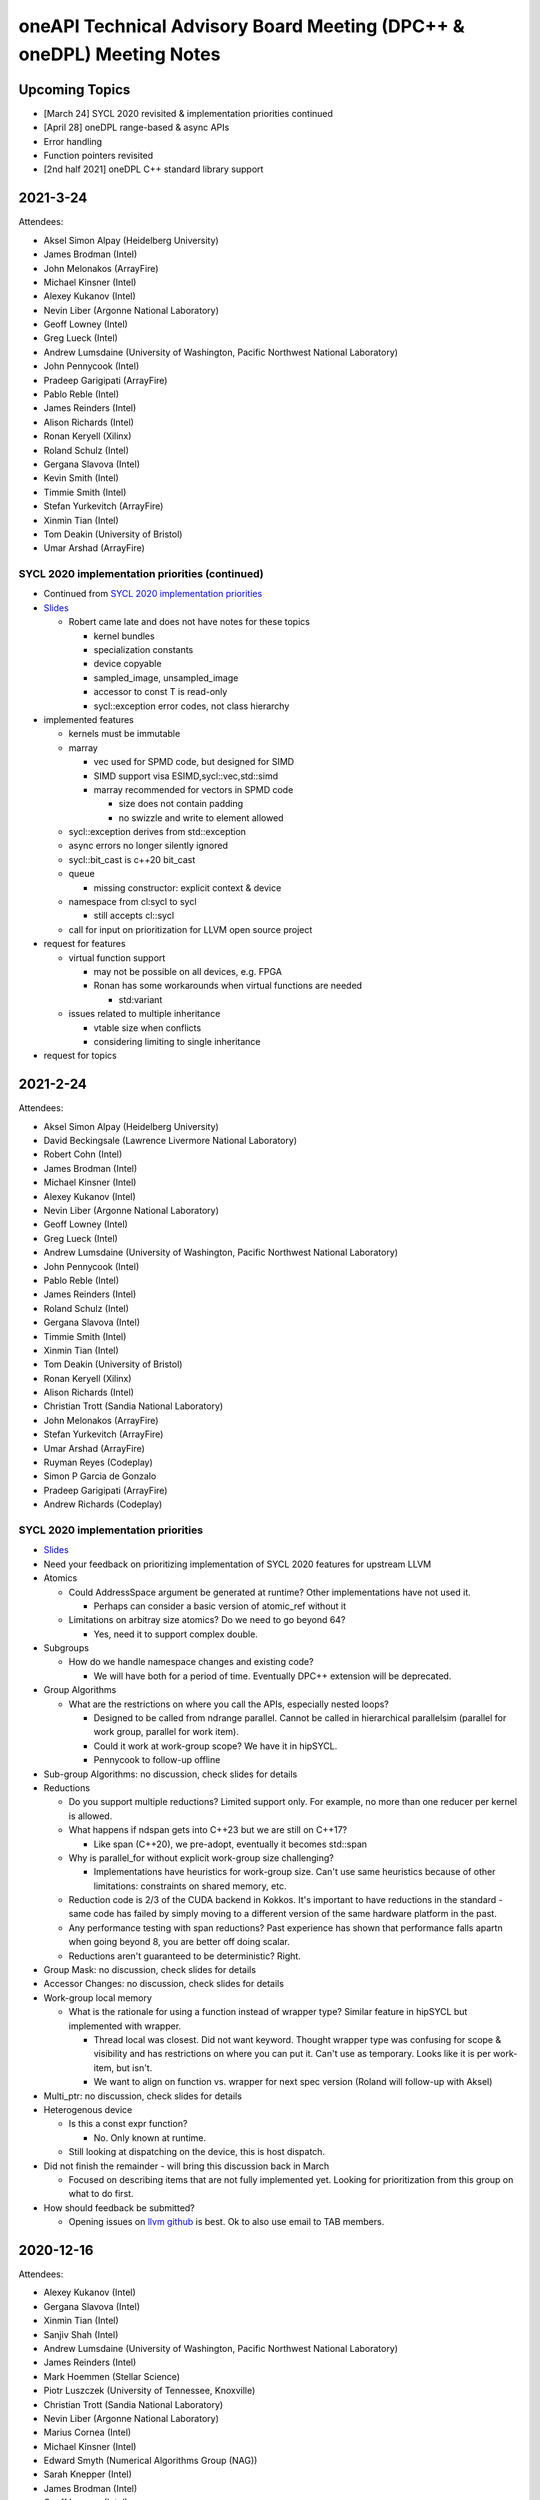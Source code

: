 ======================================================================
oneAPI Technical Advisory Board Meeting (DPC++ & oneDPL) Meeting Notes
======================================================================

Upcoming Topics
===============

* [March 24] SYCL 2020 revisited & implementation priorities continued
* [April 28] oneDPL range-based & async APIs
* Error handling
* Function pointers revisited
* [2nd half 2021] oneDPL C++ standard library support

2021-3-24
=========

Attendees:

* Aksel Simon Alpay (Heidelberg University)
* James Brodman (Intel)
* John Melonakos (ArrayFire)
* Michael Kinsner (Intel)
* Alexey Kukanov (Intel)
* Nevin Liber (Argonne National Laboratory)
* Geoff Lowney (Intel)
* Greg Lueck (Intel)
* Andrew Lumsdaine (University of Washington, Pacific Northwest National Laboratory)
* John Pennycook (Intel)
* Pradeep Garigipati (ArrayFire)
* Pablo Reble (Intel)
* James Reinders (Intel)
* Alison Richards (Intel)
* Ronan Keryell (Xilinx)
* Roland Schulz (Intel)
* Gergana Slavova (Intel)
* Kevin Smith (Intel)
* Timmie Smith (Intel)
* Stefan Yurkevitch (ArrayFire)
* Xinmin Tian (Intel)
* Tom Deakin (University of Bristol)
* Umar Arshad (ArrayFire)


SYCL 2020 implementation priorities (continued)
-----------------------------------------------

* Continued from `SYCL 2020 implementation priorities`_
* `Slides <presentations/2021-02-24-TAB-dpcpp-implementation-prioritization.pdf>`__

  * Robert came late and does not have notes for these topics

    * kernel bundles
    * specialization constants
    * device copyable
    * sampled_image, unsampled_image
    * accessor to const T is read-only
    * sycl::exception error codes, not class hierarchy

* implemented features

  * kernels must be immutable
    
  * marray

    * vec used for SPMD code, but designed for SIMD
    * SIMD support visa ESIMD,sycl::vec,std::simd
    * marray recommended for vectors in SPMD code

      * size does not contain padding
      * no swizzle and write to element allowed

  * sycl::exception derives from std::exception
  * async errors no longer silently ignored
  * sycl::bit_cast is c++20 bit_cast
  * queue

    * missing constructor: explicit context & device

  * namespace from cl:sycl to sycl

    * still accepts cl::sycl

  * call for input on prioritization for LLVM open source project

* request for features

  * virtual function support

    * may not be possible on all devices, e.g. FPGA
    * Ronan has some workarounds when virtual functions are needed

      * std:variant

  * issues related to multiple inheritance

    * vtable size when conflicts
    * considering limiting to single inheritance

* request for topics
    

2021-2-24
=========

Attendees:

* Aksel Simon Alpay (Heidelberg University)
* David Beckingsale (Lawrence Livermore National Laboratory)
* Robert Cohn (Intel)
* James Brodman (Intel)
* Michael Kinsner (Intel)
* Alexey Kukanov (Intel)
* Nevin Liber (Argonne National Laboratory)
* Geoff Lowney (Intel)
* Greg Lueck (Intel)
* Andrew Lumsdaine (University of Washington, Pacific Northwest National Laboratory)
* John Pennycook (Intel)
* Pablo Reble (Intel)
* James Reinders (Intel)
* Roland Schulz (Intel)
* Gergana Slavova (Intel)
* Timmie Smith (Intel)
* Xinmin Tian (Intel)
* Tom Deakin (University of Bristol)
* Ronan Keryell (Xilinx)
* Alison Richards (Intel)
* Christian Trott (Sandia National Laboratory)
* John Melonakos (ArrayFire)
* Stefan Yurkevitch (ArrayFire)
* Umar Arshad (ArrayFire)
* Ruyman Reyes (Codeplay)
* Simon P Garcia de Gonzalo
* Pradeep Garigipati (ArrayFire)
* Andrew Richards (Codeplay)
  
SYCL 2020 implementation priorities
-----------------------------------

* `Slides <presentations/2021-02-24-TAB-dpcpp-implementation-prioritization.pdf>`__
* Need your feedback on prioritizing implementation of SYCL 2020
  features for upstream LLVM
* Atomics

  * Could AddressSpace argument be generated at runtime? Other implementations
    have not used it.
    
    * Perhaps can consider a basic version of atomic_ref without it
    
  * Limitations on arbitray size atomics? Do we need to go beyond 64?

    * Yes, need it to support complex double.

* Subgroups

  * How do we handle namespace changes and existing code?

    * We will have both for a period of time. Eventually DPC++
      extension will be deprecated.

* Group Algorithms

  * What are the restrictions on where you call the APIs, especially
    nested loops?

    * Designed to be called from ndrange parallel. Cannot be called in
      hierarchical parallelsim (parallel for work group, parallel for
      work item).

    * Could it work at work-group scope? We have it in hipSYCL.

    * Pennycook to follow-up offline

* Sub-group Algorithms: no discussion, check slides for details
* Reductions

  * Do you support multiple reductions? Limited support only. For example,
    no more than one reducer per kernel is allowed.

  * What happens if ndspan gets into C++23 but we are still on C++17?

    * Like span (C++20), we pre-adopt, eventually it becomes std::span

  * Why is parallel_for without explicit work-group size challenging?

    * Implementations have heuristics for work-group size. Can't use
      same heuristics because of other limitations: constraints on
      shared memory, etc.

  * Reduction code is 2/3 of the CUDA backend in Kokkos. It's important
    to have reductions in the standard - same code has failed by simply
    moving to a different version of the same hardware platform in the past.

  * Any performance testing with span reductions? Past experience has shown
    that performance falls apartn when going beyond 8, you are better off
    doing scalar.

  * Reductions aren't guaranteed to be deterministic? Right.

* Group Mask: no discussion, check slides for details
* Accessor Changes: no discussion, check slides for details
* Work-group local memory

  * What is the rationale for using a function instead of wrapper
    type? Similar feature in hipSYCL but implemented with wrapper.

    * Thread local was closest. Did not want keyword. Thought wrapper type was
      confusing for scope & visibility and has restrictions on where you can
      put it. Can't use as temporary. Looks like it is per work-item,
      but isn't.
    * We want to align on function vs. wrapper for next spec version
      (Roland will follow-up with Aksel)

* Multi_ptr: no discussion, check slides for details
* Heterogenous device

  * Is this a const expr function?

    * No. Only known at runtime.

  * Still looking at dispatching on the device, this is host dispatch.
  
* Did not finish the remainder - will bring this discussion back in March

  * Focused on describing items that are not fully implemented yet.
    Looking for prioritization from this group on what to do first.
    
* How should feedback be submitted?

  * Opening issues on `llvm github`_ is best. Ok to also use email to TAB members.
    
.. _`llvm github`: https://github.com/intel/llvm

2020-12-16
==========
Attendees:

* Alexey Kukanov (Intel)
* Gergana Slavova (Intel)
* Xinmin Tian (Intel)
* Sanjiv Shah (Intel)
* Andrew Lumsdaine (University of Washington, Pacific Northwest National Laboratory)
* James Reinders (Intel)
* Mark Hoemmen (Stellar Science)
* Piotr Luszczek (University of Tennessee, Knoxville)
* Christian Trott (Sandia National Laboratory)
* Nevin Liber (Argonne National Laboratory)
* Marius Cornea (Intel)
* Michael Kinsner (Intel)
* Edward Smyth (Numerical Algorithms Group (NAG))
* Sarah Knepper (Intel)
* James Brodman (Intel)
* Geoff Lowney (Intel)
* Pablo Reble (Intel)
* Mehdi Goli (Codeplay)
* John Pennycook (Intel)
* Roland Schulz (Intel)
* Timmie Smith (Intel)
* Shane Story (Intel)
* Maria Kraynyuk (Intel)
* Jeff Hammond (Intel)
* Nichols Romero (Argonne National Laboratory)
* Penporn Koanantakool (Google)
* Alison Richards (Intel)
* Robert Cohn (Intel)

oneAPI - how we got here, where are we going: Geoff Lowney

* `Slides <presentations/2020-12-16-TAB-oneAPI-year-one.pdf>`__

Small group discussions on 3 major themes identified in Geoff's presentation

* Irregular Parallelism: led by Mike Kinsner & James Brodman

  * Can we look to OpenMP? Mark up the work and later decide who does it.
  * Dynamic dispatch but need to consider:
  
    * Chicken and egg
    * Is this the right abstraction or is there a better option?
    * Is a kernel too much?
    * Do we need a smaller "task"?

  * Consider cross lane operations to help dynamically remap/move work. Do we need better
    ways to detect this?
  * Can cooperative groups help here? Is converged control flow restriction too limiting?
  * Tasking has been one approach
  
    * Granularity/complexity important - if it's too hard, an application might not use it


* NUMA: led by Xinmin Tian

  * `Slides <presentations/2020-12-16-TAB-DPCPP-NUMA-Discussion.pdf>`__
  * Places (an abstraction) is a reasonable abstraction for NUMA affinity control
  * The C++ standard committee executor WG is investigating NUMA support as well 
  * Ease-of-use considerations:
  
    * How to present NUMA control / usage model to users is very important for ease of use
    * A big customer prefers a simpler method for applications w.r.t NUMA domains usage.
      User expects implicit NUMA-aware support for applications cross-tile.
    * We may need high abstractions such as “spread” and “close” for programmers
    * Also need to support fine-level control for ninja programmers with a good mirror to architectural hierarchy
    * GPU (HW and driver) may support a “fixed mode” for programmers on NUMA thread-affinity control

  * Performance:
  
    * TensorFlow uses and supports a high-level control of NUMA domains for TF performance
    * Kokkos primarily uses OpenMP environment variables to get ~10x performance for some Kokkos users
    * Good thread-affinity control is tied to implementation specifics

  * Scheduling:
  
    * How to support NUMA control has impact on portability and scheduling. Explicit NUMA control is served better in applications.
      Use the subdevice (tile) as a GPU (a NUMA domain), then, the scheduling happens in the tile, which minimizes NUMA impact
      but is a bit more work for users.   
    * DPC++ (Gold) started with a high level control DPCPP_CPU_CU_AFFINITY={master | close | spread} for CPU.
      There are scheduling implications as well for thread-data affinity.
    * Need to give people an easy mode that works. Tying data to tasks is key: if we can design something where
      programmers say "Here are my data dependencies, please schedule this in a way that gets good performance"
      we'll have more luck than if we ask nonexperts to reason about things like whether pages should be interleaved
      and the granularity of thread scheduling.

* Distributed computing: led by Jeff Hammond

  * Preference for send-recv, particularly in stencil codes
  * TensorFlow doesn’t use MPI but we've reimplemented all of the MPI collective algorithms in MeshTensorFlow
  * What is the memory consistency model?  Assume memory consistency only at kernel boundaries.  We did
    distributed GPU in Kokkos already and it works great on DGX but may not apply in other cases.
  * Higher level abstractions are important but hard.  It’s nice to not have to implement the entire STL and start small.
  * Still upset at MPI standard dropping C++ bindings.
  * Getting things into ISO C++ is a huge pain.
  * MPI-3 RMA is amazing. Should we consider as similar model in DPC++?

2020-10-28
==========

Attendees:

* James Brodman (Intel)
* Robert Cohn (Intel)
* Tom Deakin (University of Bristol)
* Jeff Hammond (Intel)
* Ronan Keryell (Xilinx)
* Alexey Kukanov (Intel)
* Mike Kinsner (Intel)
* Jinpil Lee (RIKEN)
* Nevin Liber (Argonne National Laboratory)
* Geoff Lowney (Intel)
* Greg Lueck (Intel)
* Andrew Lumsdaine (University of Washington, Pacific Northwest National Laboratory)
* Heidi Poxon (HPE)
* Pablo Reble (Intel)
* James Reinders (James Reinders Consulting LLC)
* Alison Richards (Intel)
* Andrew Richards (Codeplay)
* Ruyman Reyes (Codeplay)
* Roland Schulz (Intel)
* Gergana Slavova (Intel)
* Timmie Smith (Intel)
* Christian Trott (Sandia National Laboratory)

SYCL/oneAPI 1.0 Spec Feedback: Roland Schulz, Michael Kinsner

* `Slides <presentations/2020-10-28-TAB-specFeedback.pdf>`__
* oneAPI spec 1.0 released on 2020-09-28; SYCL 2020 provisional released

  * Thanks to TAB for their ongoing engagement
  * Feedback provided has influenced both the DPC++ spec as well being fed into SYCL
  
* Specifically looking for directional feedback: items that are missing, that need more focus, or 
  are going in the wrong direction
* Extensions table in DPC++ spec section does not look up to date
    
  * oneAPI team to follow-up: e.g. SYCL provisional has parallel reduce but missing here
  * The more we can say: "this is just SYCL", the better

* Want to know occupancy of kernels

  * Need to add the ability to set the global and local range in parallel_for range
    not nd_range, and perhaps also to assert no barriers in nd_range parallel_for. 
    Would this be harder for CPU?
  * SYCL has mechanism for query, but what it queries is back-end
    specific - need to add something at the user level

* Better solution for trivially copyable issues

  * Everything you capture needs to be trivially copyable but implies
    destructor does not do anything specific
  * Unified shared memory (USM) is one way to deal with it but 
    it comes with penalties - need memcopyable solution
  * Example: a tuple is unlikely to be trivially copyable
  * Want the ability to have non-trivial destructors with byte-copyable objects
  * Need follow-up meeting: this time next week

* Static way to specify graphs of computations

  * After data movement is optimized, only thing left is latencies
  
    * Up to 40% latencies, in some cases
    
  * What about streams/events? They're not as effective as CUDA graphs.
  * Construct up front vs record/replay?

    * In Kokkos, it needs to be explicitly constructed
    * Having an explicit interface feels safer
    * Vulkan/cl have been looking at command lists
    
      * Level 0 has support for command lists
      
    * Some benefit for paramertizability
    * Would like to have timing of previous executions guide allocation/placement

* Auto-tuning for tiling/nd-range/work group size

  * Do I have to write heuristics for every platform when using oneAPI across GPU's/CPU's?
  * Kokkos has moved from heuristics to auto-tuning, including an auto feature where users let
    Kokkos choose parameters
  * Kernels can be called millions of time, auto-tuning in same run is
    not a big deal
  * Not just work group, also want to control occupancy: run at lower occupancy
    to use less cache. Could achieve 2.5x speedup by reducing occupancy.
  * Need a hint for parallel_for and query to know what happened
  * Want hints from the user about whether auto-tuning might be worthwhile

    * Building a graph is one hint
    * Hint about tuning parameter, does not change semantics, versus
      statements about barrier
    * Using property list
    * Lots of places where you hint

* Cooperative groups/barriers

  * Considering device barriers vs mpi-style
  * Kokkos is not using this because can't be sure it can be supported everywhere,
    and might not be faster than forcing a kernel stop/start. Latencies
    are also a problem and the device runs at lower frequency.
  * Going back to host is very expensive. Could we use wavefront algorithm?
  * Tried it for solvers, did not work
  * Prefer coarse-grain barriers because it is easier to support and barriers are just one among many sources of overhead

* How can we get more feedback on oneDPL, oneTBB?

  * Should we continue to discuss in this meeting or a separate forum?
    

2020-09-23
==========

Attendees:

* Robert Cohn (Intel)
* Gergana Slavova (Intel)
* Christian Trott (Sandia National Laboratory)
* Ruyman Reyes (Codeplay)
* Geoff Lowney (Intel)
* Heidi Poxon (HPE)
* James Brodman (Intel)
* James Reinders (James Reinders Consulting LLC)
* Mike Kinsner (Intel)
* Pablo Reble (Intel)
* Sergey Kozhukhov (Intel)
* Jinpil Lee (RIKEN)
* Timmie Smith (Intel)
* Ted Barragy (NAG Lead Computational Scientist supporting BP)
* Ronan Keryell (Xilinx)
* Roland Schulz (Intel)
* John Pennycook (Intel)
* David Beckingsale (Lawrence Livermore National Laboratory)
* Andrew Richards (Codeplay)
* Greg Lueck (Intel)
* Tom Deakin (University of Bristol)
  
Opens

* Welcome to Jinpil Lee who joins us from RIKEN! Jinpil is participating
  on the recommendation of Mitsuhisa Sato, RIKEN's deputy director.
* oneAPI spec v1.0 will be live next week. Thank you all in helping us
  achieve this tremendous milestone!

Extension naming: Greg Lueck

* `Slides <presentations/2020-09-23-TAB-Function-pointers.pdf>`__
* Purpose of this proposal is to prevent name conflicts between vendors
  extending the SYCL spec, and make the extension apparent in user code

  * Expect that SYCL new features will initially appear as extensions

* 3 options presented

  * Covers methods for macros, free functions, and members
  * Options took into account:

    * Verbosity
    * Similarity with past practice
    * Similarity to macro name when all caps is used

* Option 1: All capitals
* Options 2: Initial capital
* Options 3: EXT prefix
* Discussion

  * Option 3 preferred by multiple people. Reasons why:

    * Most consistent
    * Makes is clear this is an extension even if it's not obvious 
      based on the extension string
    * Any worry about additional verbosity?
    
      * Only 4 additional characters. Generally developers should be ok
        exchanging the extra characters for clarity.
      * More verbosity might be good here as it forces people to be deliberate
        when using extensions
      * For the vast majority, expect vendor-specific extensions to be temporary
        as they will be rolled into the standard. It is understood some may remain
	extensions forever because they are not suitable for standardization
	but those will be mostly exceptions.

  * Would like offline feedback on bad experiences with any of
    the options.
      
Function pointers: Sergey Kozhukhov

* `Slides <presentations/2020-09-23-TAB-Extension-Naming.pdf>`__
* Function pointers are important, we want to enable them in Intel
  implementation and SYCL spec
* The options shown are high-level summary of many detailed discussions - 
  mostly looking for feedback on the overall direction
* Today, function pointers are not allowed in device code, want to relax this restriction
* How are function pointers represented in source code? 2 options:

  * (Option 1) Implicit: typical C/C++ function pointers
  * (Option 2) Explicit: wrapper around pointer

* Many options exist for language and implementation:

  * Attributes vs wrappers
  * Part of function type

* Based on past experience with Intel compiler implementation:

  * OpenMP: attributes were enabled but not part of type system
  * Encountered difficulties in passing function pointers with different vector
    variants

* Option 1: use C/C++ function pointers

  * Every pointer is created with default set of variants: e.g. linear,
    uniform

* Discussion

  * Concerned about generating multiple variants. A lot of code
    generation. Is this really necessary, safe, clear how to implement
    with compilers?

    * Need it for virtual functions. Might need multiple variants for
      device.
    * CUDA has bare-boned function pointer. Only usable in the context
      where it is created (device, host).

      * We would still need translation functions for passing function
        pointers between host and device

    * This is for SIMD. Need to know: vectorization factor (subgroup
      size), mask/unmask. Writing SPMD, and want to use SIMD, need
      called function to be in vector factor/mask.

  * Compiler must create these variants and make choices as it compiles/builds
    binary, how portable is this between different compilers, different hardware?

    * Not an easy answer, also need to take ease of debugging into account - does it
      crash when it fails?
    * Each use case should be considered, including trade-offs for performance

  * Are attributes part of overload resolution? No.
  * Option 2 is really for non-virtual functions but overall direction might be to
    do a hybrid approach
  * Need more discussion on this topic. Bring back to October meeting.
  
    * Include more examples, clearer use case descriptions
    

2020-08-26
==========

Attendees:

* Robert Cohn (Intel)
* Gergana Slavova (Intel)
* Alison Richards (Intel)
* Andrew Richards (Codeplay)
* Ruyman Reyes (Codeplay)
* David Beckingsale (Lawrence Livermore National Laboratory)
* Geoff Lowney (Intel)
* Hal Finkel (Argonne National Laboratory)
* James Brodman (Intel)
* John Pennycook (Intel)
* Jeff Hammond (Intel)
* Roland Schulz (Intel)
* Ronan Keryell (Xilinx)
* Ted Barragy (NAG Lead Computational Scientist supporting BP)
* Timmie Smith (Intel)
* Tom Deakin (University of Bristol)
* Xinmin Tian (Intel)
* Andrew Lumsdaine (University of Washington, Pacific Northwest National Laboratory)
* Christian Trott (Sandia National Laboratory)
* Greg Lueck (Intel)
  
Opens

Spec: Robert Cohn

* Looking for feedback on usefulness of the `PDF version
  <https://spec.oneapi.com/versions/0.9/oneAPI-spec.pdf>`__ of oneAPI
  spec

Extensions Mechanism: Greg Lueck

* `Slides <presentations/2020-08-26-TAB-Extension-Mechanism.pdf>`__
* Extension mechanism

  * Discussion

    * Extension of existing classes breaks binary compatibility?

      * When moving between vendors, you have to recompile, even
        without extensions
      * It's the job of the implementor to ensure vendor-specific code
      	runs on targeted hardware

    * Needs more verbose guidance on how to make changes that are
      source compatible: conversions, constructors, overload sets.
      Further discussion to happen offline.

    * Compile-time warnings would be useful
      
* Optional features of devices

  * Similar to extension, because it may not be there
    
  * has() is passed aspect enum. Use if/template to handle absence of
    feature

  * Error handling

    * Throw runtime exception when using a feature that is not supported
      by device

  * devconstexpr: constant when compiling for device

    * Discussion
      
      * If this uses a keyword, it's no longer C++

	* Could hide it in macro but that has other downsides

      * Issues about lambda capture, device compiler, types not being
        present when feature is not supported.


Local memory allocation: John Pennycook

* `Slides <2020-08-26-TAB-LocalMemory.pdf>`__

* Ability to declare local memory for static size, instead of just accessor
* group_local_memory allocates, returning multi_ptr
* Discussion

  * Dynamically sized arrays

    * Only static, use accessor for dynamic

  * Support for arrays (std::array) and type requirements
    (e.g. trivially destructible)

    * Arrays supported, only requirement is trivially destructible

* Not enough time for full discussion, looking forward to further feedback here


2020-07-22
==========

Attendees:

* Robert Cohn (Intel)
* Gergana Slavova (Intel)
* Ilya Burylov (Intel)
* Alison Richards (Intel)
* Andrew Richards (Codeplay)
* Christian Trott (Sandia National Laboratory)
* David Beckingsale (Lawrence Livermore National Laboratory)
* Geoff Lowney (Intel)
* Hal Finkel (Argonne National Laboratory)
* James Brodman (Intel)
* John Pennycook (Intel)
* Mike Kinsner (Intel)
* James Reinders (James Reinders Consulting LLC)
* Jeff Hammond (Intel)
* Andrew Lumsdaine (University of Washington, Pacific Northwest National Laboratory)
* Roland Schulz (Intel)
* Ronan Keryell (Xilinx)
* Ruyman Reyes (Codeplay)
* Timmie Smith (Intel)
* Xinmin Tian (Intel)

Opens

Accessors: Ilya Burylov

* `Slides <presentations/2020-07-22 accessor simplification.pdf>`__
* Changes in accessors for SYCL 2020 provisional
* Device and host accessors have different behavior, not obvious from the call name

  * Absence of handler is interpreted different for host (blocking) and non-host (non-blocking) accessor
  * Placeholder host accessor are not supported
  * Considering making 2 new types of host accessor, blocking and non-blocking

  * Discussion

    * Concerns about excessive overloading and implicit behavior
    * Just call it non-blocking vs calling it a task

      * Names-based on semantics vs use-case
      * Recommend to make the code be self-descriptive

* Creating more dedicated types/alias

  * Is this level of granularity enough?

* Removed operator[](size_t index)

  * Allowed passing item instead
  * Need implicit conversions from size_t and other types to id
  
    * Should check spec that it works that way

* Feedback from Argonne

  * Highly desirable to have uniform set of rules for naming things

    * Define a consistent prefix
    * E.g. image_accessor vs host_image_accessor, should "image" always be first?

  * Deduction guides are useful, but don't solve the problem of strict argument order

    * Default arguments must be in order. Might be better to have specialized/more general.
    * Kokkos experience: helper classes take variadic arguments to make typedef

      * Host accessor does not help, because it needs to be stored and must be generic
      * Christian can provide an example to share with the group

  * Confusion around how local memory, irregularity around usage

    * Local memory allocated by accessor, different from all other accessors. Normally allocated somewhere else.
    * Difference between view & allocation
    * Working on a proposal, expect to bring it to this body for review soon

* Are 0 dimensional data structures used?

  * Yes, common in Kokkos

    * Atomic counters, error flags, ..

  * Would also like to see 0 dimensional buffer (no range, 1 element)
  * Need subspan mechanism to get view vs 1-off solutions
  
    

2020-07-01
==========

Attendees:

* Robert Cohn (Intel)
* Gergana Slavova (Intel)
* Alexey Kukanov (Intel)
* Antonio J. Peña (Barcelona Supercomputing Center)
* David Beckingsale (Lawrence Livermore National Laboratory)
* Geoff Lowney (Intel)
* Hal Finkel (Argonne National Laboratory)
* Heidi Poxon (HPE)
* James Brodman (Intel)
* John Pennycook (Intel)
* Roland Schulz (Intel)
* Ronan Keryell (Xilinx)
* Ruyman Reyes (Codeplay)
* Sandip Mandera (Intel)
* Timmie Smith (Intel)
* Tom Deakin (University of Bristol)
* Xinmin Tian (Intel)
* Alison Richards (Intel)
* Andrew Lumsdaine (University of Washington, Pacific Northwest National Laboratory)
* Andrew Richards (Codeplay)
  
Opens

* SYCL 2020 provisional spec is now public: James Brodman

  * Fairly major change vs. SYCL 1.2.1 including USM, quality-of-life
    improvements, new way of doing images
  * A lot of the changes included were prototyped in DPC++ first
  * Call for action: provide input on the spec either via the SYCL
    github (to be available soon) or through this group

* DPC++ vs SYCL

  * With SYCL 2020, differences between DPC++ and SYCL are smaller,
    would be good to see a technical list of differences
  * Would like to see a closer connection being made between DPC++ & SYCL
  
    * DPC++ messaging has explicitly shifted to highlight the fact that
      DPC++ = ISO C++ + SYCL + extensions
   
  * What is the need for a separate name, why not call it SYCL + vendor 
    extensions, similar to OpenMP?
  
    * DPC++ is a short-hand way to refer to the collection of extensions.
      While the difference between DPC++ & SYCL 2020 is fairly small now due to
      the recent release, expectation is to continue to prototype new extensions
      through DPC++ before upstreaming to SYCL.
  
  * This feedback will be rolled up to ensure it reaches the right people

Atomics: John Pennycook

* `Slides <presentations/2020-07-01-TAB-Atomics.pdf>`__

* deprecate cl::sycl::atomic replace with intel::atomic_ref

  * mostly aligned with c++2- std::atomic_ref
  * Which address spaces?

    * local, global, or generic

  * What about constant?

    * Atomic does not seem relevant
    * Issue about LLVM optimization, synchronization edges, etc. For
      more information, see comment 6 in `LLVM PR37716
      <https://bugs.llvm.org/show_bug.cgi?id=37716>`__

* memory orderings and scopes

* single happens-before relation

  * questions about hardware implications, need for fences
  * By specifying memory order/scope, you can tune performance
  * Situations where fences are required dominates the
    performance. Need to do the exercise where fences are required for
    common patterns and look at other architectures, if it will be
    part of SYCL

* changes to fences and barriers

* changes memory consistency model

  * makes sycl default behavior close to C++
  * difference still exists because private memory

* Questions

  * should we support std::atomic_ref in device code?

    * Yes as a migration solution, with expectation that eventually
      code uses SYCL native
    * Do not want to support name, but give it different meaning
    * Interesting to see if this supports different-sized <T>s

  * Do we need std::atom-like interface as well as atomic_ref?

    * Is the issue performance?

      * What are the semantics of std::atomic on host being
        accessed on device
      * Argonne has code that uses std::atomic. Would it make sense to
        compile code that uses it in device code?
      * what is code usage of std::atomic?

	* arrays, data structures


2020-05-27
==========

Attendees:

* Ted Barragy (NAG Lead Computational Scientist supporting BP)
* David Beckingsale (Lawrence Livermore National Laboratory)
* James Brodman (Intel)
* Robert Cohn (Intel)
* Tom Deakin (University of Bristol)
* Hal Finkel (Argonne National Laboratory)
* Ronan Keryell (Xilinx)
* Mike Kinsner (Intel)
* Alexey Kukanov (Intel)
* Geoff Lowney (Intel)
* Andrew Lumsdaine (University of Washington, Pacific Northwest National Laboratory)
* Antonio J. Peña (Barcelona Supercomputing Center)
* John Pennycook (Intel)
* Heidi Poxon (HPE)
* Pablo Reble (Intel)
* James Reinders (James Reinders Consulting LLC)
* Alison Richards (Intel)
* Andrew Richards (Codeplay)
* Roland Schulz (Intel)
* Gergana Slavova (Intel)
* Timmie Smith (Intel)
* Christian Trott (Sandia National Laboratory)

Data Parallel C++ Library continued: Alexey Kukanov

* `Slides <presentations/2020-05-oneDPL-for-TAB.pdf>`__

* Namespaces

  * oneapi:: vs one:
  
    * Don't like 'one': too much chance for collision
    * People will make jokes about 'one'
    * 'one' has poor searchability
    * People can make alias if they want something shorter
    
  * Board recommends 'oneapi'
  
* Top level include directory

  * one/dpl/ vs oneapi/dpl vs onedpl vs dpl
  * Board recommends to follow the namespace structure: oneapi/dpl
  * Can use symlinks/header that includes header for support old code
  
* oneDPL execution policy
* predefined execution policy

  * Verbose: default_policy cpu_policy, ...
  * Concise: cpu, gpu, default. Namespace will make it unique.
  * Don't like pol, preferred spell it out, default preferred to deflt
  * Generally concise is not preferred.  Code is read more than written so it's better to be verbose.
  * Like to distinguish between type and variable. Using C++17 std way with _v will make the distinction clear.
  * What about policy_gpu?
  
    * Not a big difference
    
  * Short names are not that short because you would normally have namespace
  
* Sync vs Async

  * Currently some algorithms block, some do not block
  * Board would prefer option 'c'
  
    * Standard API should be blocking
    * Add an explicit async API for those implementations that need it
    
  * For current implementation, move into namespace?  
  * No code out there now. Making it synchronous is a performance but not correctness issue. Like async, but if goal is to follow C++, then require all blocking
  
* Range-based API for algorithms

  * Allows concise expression of pipelines
  * Did we miss algorithms?  Please review list and provide feedback.
  * Add ranges now, or as extension/experimental?
  * Would be useful for graph library
  * No disagreement about delaying making it part of spec
  
    * Ok to have it implemented even though it's not part of spec.  No experience in HPC community with using ranges so having it available would give people a chance to experiment.
  
* Extension APIs

  * No discussion, see details in slide 14
 

2020-04-22
==========

Attendees:

* Bharat Agrawal (Ansys)
* David Beckingsale (Lawrence Livermore National Laboratory)
* James Brodman (Intel)
* Robert Cohn (Intel)
* Tom Deakin (University of Bristol)
* Hal Finkel (Argonne National Laboratory)
* Jeff Hammond (Intel)
* Mike Kinsner (Intel)
* Alexey Kukanov (Intel)
* Geoff Lowney (Intel)
* Antonio J. Peña (Barcelona Supercomputing Center)
* John Pennycook (Intel)
* Pablo Reble (Intel)
* James Reinders (James Reinders Consulting LLC)
* Ruyman Reyes (Codeplay)
* Andrew Richards
* Alison Richards (Intel)
* Gergana Slavova (Intel)
* Timmie Smith (Intel)
* Xinmin Tian (Intel)
* Phuong Vu (BP)

Notes:

* Administrative

  * `Rules of the road <presentations/oneAPI-TAB-Rules-of-the-Road.pdf>`__
  * Notes published immediately after the meeting on `Github
    <https://github.com/oneapi-src/oneAPI-tab/tree/master/tab-dpcpp-onedpl>`__
  * Email Robert.S.Cohn@intel.com or submit a github PR to add/remove name, add
    affiliation to attendees list

* Data Parallel C++ Library: Alexey Kukanov

  * `Slides <presentations/2020-04-22-oneDPL-for-TAB.pdf>`__
  
  * Recap
  
    * STL API
    * Parallel STL
    * non-standard API extensions
    
  * Required C++ version
  
    * Minimum DPC++ version will be C++17
    * Is it ok for oneDPL?
    * Will limit host-side environment. Default is C++14 for latest
      host compilers
    * Discussion:
    
      * Where are livermore compilers?
      
        * C++11 is fine, RAJA is C++11-based, some customers not ready
	  for C++14
	* What is the issue?
	
	  * People running on systems where supported gcc version is
            old
	  * But not about the code
      * Why is host compiler different?
      
      * If we require only 14, can we still make deduction work
        smoothly?
	
        * Yes
      * At Argonne, there is a range of conservatism, we should not
        impose artificial barriers
	
        * Provide C++17 features and ease of use when available, but
          there is value in being more conservative
	* On the other hand, we don't want to create 2 dialects
  * Top-level namespace
  
    * DPC++ has multiple namespaces: sycl::, sycl::intel
    * oneDPL adds a namespace
    * Discussion
    
      * Strictly standard could be nested, new things own namespace
      
        * Requires change to sycl spec
	
      * Standard allows to use the sycl::intel extension
      * Recommend top-level oneapi namespace
      
        * Can use C++ using to bring it into sycl::intel if desired
        * Example: oneapi::mkl
	
  * Standard library classes
  
    * Issues
    
      * Some classes cannot be fully supported
      * 3 different implementations
      
    * Options
    
      * White-listed
      * Freestanding implementation
      * Duplicate, bring standard library into SYCL
      
        * Spec says whether require implementation or to host to host
	
    * Analysis of pro/cons, see slide
    * Propose to go the combined route:
    
      * Whitelist the things that 'just work'
      * API's that need substantial adjustments are defined in SYCL spec
      * Freestanding for the rest
      * Analysis, see slide
      
    * Discussion
    
      * Seems like a practical solution
      * For freestanding, would there be conversions for standard types?
      
        * Yes
    * Slide shows mapping, whitelisted, custom, SYCL
    
      * Discussion
      
        * Functional can't be whitelisted
	
  * Not enough time for remaining topics, moved to next meeting
	  
2020-03-25
==========

Attendees: David Beckingsale, James Brodman, Robert Cohn, Tom Deakin,
Hal Finkel, Mike Kinsner, Alexey Kukanov, Erik Lindahl, Geoff Lowney,
Antonio J. Peña, John Pennycook, Pablo Reble, James Reinders, Ruyman
Reyes, Alison Richards, Roland Schulz, Timmie Smith, Xinmin Tian

* Github: Robert Cohn

  * We will be publishing TAB presentations materials & notes with
    names on `github
    <https://github.com/oneapi-src/oneapi-tab>`__. Please contact
    `Robert.S.Cohn@intel <mailto:Robert.S.Cohn@intel.com>`__ if you
    have concerns. If you are a watcher on the repo, you will get
    email notification for meeting notes. Follow-up discussions can be
    in the form of github issues.
  * Specification is available on `oneapi.com
    <https://spec.oneapi.com/>`__. DPC++ spec contains the list of
    SYCL extensions with links to github docs describing them.
  * oneAPI open source projects are moving to `oneapi-src
    <https://github.com/oneapi-src/>`__ organization on github.
  * Repo for oneAPI Specification `sources
    <https://github.com/oneapi-src/oneapi-spec>`__ is in same
    org. File issues if you have detailed feedback about the
    specifications.
 
* Unified Shared Memory (USM): James Brodman

  `Slides <presentations/2020-03-25-USM-for-TAB.pdf>`__

  * Pointer-based memory management, complementary to SYCL buffers
  * What is the latency for pointer queries?

    * Have not measured, but it requires calls into driver and is not
      lightweight
    * Can it be accelerated with bit masks?
    * Could it be made fast enough so free() could check?

  * Are there any issues when using multiple GPUs?

    * All pointers must be in same context
    * Not likely to work if devices are not all from same vendor
    * Peer-to-peer, GPU's directly accessing each other's memory, is
      being considered for inclusion in Level Zero spec, and might be
      added to DPC++ spec
    * Non-restricted shared allocations should work fine

  * What about atomics?

    * We are trying to flesh out general details of atomics first, and
      will define USM characteristics after.

  * OMP also uses the name USM, we need a document that
    compares/contrasts the capability

  * Are operations that prefetch (ensure data is resident on a
    specific device) placed in queues? What does 'done' mean?

    * Investigating

  * Are hints suggestions or hard rules?

    * Device is free to define the behavior. Devices vary in their capability.

  * Can you change the flavor of allocation? (shared, device, ..)

    * No. What is the use case?
    * Example: When we are limited by memory capacity, a library may
      want to change the allocation.

2020-03-04
==========

* Follow-up from last meeting: John Pennycook

  * Prototype implementation published as `PR
    <https://github.com/intel/llvm/pull/1236>`__ on github
  * Addressed feedback on types for reductions: assertion checks if
    are accumulating in type different from initial type

* Minimum version of C++: James Brodman `Slides
  <presentations/2020-03-04-TAB-C++-Minimum-Version.pdf>`__

  * Currently C++11, want to move to C++17
  * Considered C++14 + key features
  * Clang default is 14

2020-01-28
==========

`Slides <presentations/2020-01-28-TAB-DPCPPMeeting2_v7.pdf>`__

* Follow-up from last meeting
* Review of group collectives
* Simplifying language for common patterns
  
2019-11-17
==========

Slides:

* `Overview <presentations/2019-11-17-oneAPI-vision-for-TAB.pdf>`__
* `DPC++ <presentations/2019-11-17-dpcpp-language-and-extensions.pdf>`__
* `oneDPL <presentations/2019-11-17-oneDPL.pdf>`__


* What is oneAPI? 

  * oneAPI is a programming model for accelerators. It contains nine
    elements, in four distinct groups:

    * Language & its library
      
      * oneAPI Data Parallel C++ (DPC++) 
      * oneAPI Data Parallel C++ Library (oneDPL)
	
    * Deep Learning Libraries 

      * oneAPI Deep Neural Network Library (oneDNN) 
      * oneAPI Collective Communications Library (oneCCL) 

    * Domain-focused Libraries 

      * oneAPI Math Kernel Library (oneMKL) 
      * oneAPI Data Analytics Library (oneDAL) 
      * oneAPI Threading Building Blocks (oneTBB) 
      * oneAPI Video Processing Library (oneVPL) 

    * Hardware Interface Layer 

      * oneAPI Level Zero (Level Zero) 

* What is the minimum base language for DPC++?  Are newer standards
  supported? Have you talked about changing the DPC++ baseline to C++
  14?

  * C++11 is the base language for DPC++; more modern versions of C++
    can be used.  Our goal is to carefully define interoperability
    with features from newer C++ standards so that implementations of
    DPC++ are consistent.  (The Intel open source toolchain is based
    on trunk clang, so it is very modern.)
  * For SYCL the minimum base language is ISO C++11 (in SYCL
    1.2.1). C++11 features are used in the definition of language
    features.  This allows tools to compile SYCL even if they only
    support C++11.  Tools supporting newer C++ will compile code using
    newer C++ features, without issue.
  * Changing the baseline to C++14 is something that will happen
    shortly as part of the SYCL specification.  We expect to see a
    formal process and timeline defined that allows developers and
    implementers to reason about what the minimum version will be in
    future SYCL specifications.  And again, be aware that this is the
    minimum version which a compiler must support because mandatory
    language features use aspects of that C++ version.  Newer C++ can
    always be used if a toolchain supports it all that you lose is
    guaranteed compatibility with other implementations that don’t
    support as modern a C++ version.

* Why is the base OpenCL version 1.2 instead of 2.0?

  * OpenCL doesn’t have significant adoption beyond 1.2. The Khronos
    OpenCL working group is moving to a more flexible model, where
    only desired features beyond 1.x must be supported.  We’re
    aligning with that direction and want DPC++ to be deployable on a
    wide base of OpenCL implementations (which is 1.2 today).  DPC++
    features such as USM have OpenCL extensions to enable key features
    from DPC++ to be available on top of all OpenCL versions, such as
    1.2.

* The 0.5 specification has a table specifying which language features
  are required on a device and which are optional, e.g.,
  pipes/channels are required on FPGA and subgroups not required on
  FPGA. How did you make this decision?

  * Most features should be supported on all devices for functional
    portability, even if not performant.  However, some language
    features are naturally IP specific.

  * Pipes are an easy example.  Pipes are designed for spatial
    architectures and require independent forward progress across
    kernels for many uses, a forward progress guarantee that we don’t
    want to impose on all devices.  OpenCL 2.0 tried to make pipes
    usable on GPUs as well as FPGAs and ended up with a bloated
    feature that nobody uses because it can’t achieve performance
    anywhere, even on FPGA.

  * Implementation effort is also a consideration.  We don’t want to
    create large additional effort in DPC++ implementations for a
    feature on an IP where it is expensive to implement and will
    rarely be used.  We see a balance between requiring implementation
    effort vs portability of a feature across all devices.

  * Subgroups are not required on FPGA, because implementations
    typically do not vectorize across work-items.  However, subgroups
    can be easily implemented with a subgroup size of 1.  Would this
    be a useful change to the specification?

* Unified Shared Memory (USM) how does this work with OpenCL?

  * We have published the appropriate extensions for OpenCL to enable
    USM.  USM should be considered an alternative to (or a replacement
    for) the SVM features added to OpenCL 2.0, with USM being designed
    to be much more usable.  Note our proposed OpenCL USM extension
    builds on top of even older OpenCL versions.

* Directed Acyclic Graphs (DAGs) buffers/accessors allow creation of
  implicit DAG edges. However, this feature does not interact well
  with C++ classes. Will DAGs independent of buffers be added, for
  better C++ support/integration?

  * The USM extension adds an explicit “depends on” mechanism, for DAG
    edge creation without buffers/accessors.  Please give us feedback
    if you want tweaks or different interfaces for specific use cases.

* Will USM replace OpenSHMEM? 

  * No. USM is currently defined within a single node, whereas
    OpenSHMEM is a scale-out model for distributed memory. We believe
    OpenSHMEM and USM are independent and expect both to work
    together.

  * In terms of the mental model for USM vs SYCL buffers, it is a bit
    like a PGAS language (e.g. UPC) vs MPI because USM supports
    load-store between different physical address spaces, whereas SYCL
    buffers are opaque objects, but one does need to understand MPI or
    PGAS to program in SYCL.

* Do the USM allocator functions permit the definition of new allocators? 

  * Yes, it is possible to define your own memory allocation model.
    That is hidden in “…” in the slides - there is a C++ allocator
    interface.  The USM extension defines a variety of mechanisms for
    allocation.

* Do the USM allocator functions permit the definition of new
  allocators?

  * Yes, it is possible to define your own memory allocation model.
    That is hidden in “…” in the slides - there is a C++ allocator
    interface.  The USM extension defines a variety of mechanisms for
    allocation.

* Reductions 

  * Motivation.  Reductions are foundational for parallel processing;
    users should not need to write out the details of their
    implementation. The compiler team should do a very good job of
    optimizing the reduction call based on target architecture. A
    bunch of physicists and chemists should not have to do this to run
    molecular dynamics. It needs to be provided in the language; most
    programmers will call SYCL reduce and be happy. The proposed DPC++
    extension will be proposed to Khronos as an extension to the SYCL
    standard.

  * Determinism.  With floating point arithmetic, deterministic
    reductions can be very expensive.  We chose not to define
    determinism or ordering in this version, but we would like to know
    what specific requirements you have. We believe that both
    non-deterministic and deterministic reductions have a place and
    need to be enabled.  We’ve started with non-deterministic because
    they cover many uses and are much more performant on some
    hardware.

    * It is OK for default to be non-deterministic but also want the
      ability to set a runtime flag and have determinism if required.
      This should be set on a per reduction/per kernel-level, not
      globally.
 

    * The specification shouldn’t over specify.  In specific (not all)
      cases I want to have determinism.

  * Hardware issues.  On the Intel GPU, we have 3 levels of reduction:
    EU level reduction, SLM level reduction, global reduction. We need
    to be careful and think about how the language level reduction
    will map to HW for both non-deterministic and deterministic
    reduction.

    * If you want this to be an industry specification you must be
      very careful DON’T THINK OF INTEL HW think of any possible
      hardware available.

  * Compiler issues.  How can the compiler support multiple devices
    efficiently?  You can have only one SYCL application.  How can you
    know it’s going to run on a FPGA or on what HW?  How do you get it
    to run best on the HW?

    * Some flows create outputs for multiple targets, known at compile
      time.  These implementations will be specialized. SPIR-V for
      generic targets requires a generic implementation, unless these
      primitives are defined through SPIR-V. The fat binary direct
      specialization flow is expected for performance. Should library
      calls for reduction be defined at the SPIR-V level?

  * Parallel reduce or Parallel For.  Don't like that you are
    doing parallel_for with a reduction clause…  There is a reason
    that TBB has reduce.  Why are you making a different choice?

    * We are treating this in the same way as collectives there are
      several collectives that operate on multiple work items that are
      running.  Treat reduction as across the iteration space.

    * Can we make a language distinction between loops with completely
      independent iterations and ones with some type of dependencies?
      How can we distinguish between the two?  That would be useful.
      Then the reduction question becomes more salient never call a
      synchronization across work groups.

    * We should have a broadcast primitive.  You want reduction plus
      broadcast.

* Standardization efforts work well when there is enough experience
  and the effort can be focused on standardizing best practices.  Are
  we at this point or are their fundamental unresolved issues?

  * Consider the MPI forum work.  Everyone knew how to do proper
    message passing just an issue of setting an API.

  * MPI2 RMA is not so good… don’t want that.  I started doing an
    industry wide study of data parallelism and went through TBB,
    Kokkos, RAJA, and then stumbled on SYCL.  There are important
    questions but with DPC++ we are at a similar level of experience
    to MPI1 message passing systems on supercomputers.  This is meant
    to be iterative, not converge on one true solution immediately.
    These are mostly syntax debates Kokkos vs Raja syntax debates.

  * This discussion is a core reason to have iteration with respect to
    DPC++ extensions.

* Is the kernel argument restrict for USM pointers or buffers?

  * Both. 

* Optional Lambda naming 

  * Required lambda naming causes a variety of problems, particularly
    for libraries.  The Intel open source DPC++ implementation has had
    optional lambda naming for a while now.

  * Lambda names are very useful for debugging and profiling.  Give it
    a string as a profiling.  Names are optional, but still a type.
    Request for:

    * Need to have a string-based name AND

    * We should add the option to have string names on buffers - look
      at Kokkos as example

* Other implementations - How can you make this more attractive for
  your competitors to adopt this? Some of us have spent years
  developing OpenCL code due to vendor-independence and
  portability. Will look to see if DPC++ gets adopted by other
  vendors.

  * Codeplay has announced they will support DPC++ on top of Nvidia
    hardware. See article here.

* What is oneAPI?  What is DPC++?  What is SYCL? 

  * oneAPI is the programming model, consisting of a language, a set
    of libraries and an HW interface layer.

  * DPC++ is the language, built on ISO C++ and Khronos SYCL and
    extensions.

  * Some think of oneAPI as the platform, and DPC++ as the language
    built on C++ and SYCL.  Most of the extensions that form DPC++ are
    being fed back into SYCL for consideration and hopefully inclusion
    in future standards.

* Really like what you are saying, however DPC++ could be perceived as
  “pulling an OpenACC”. Why not just call it SYCL?

  * We are aware of that possible misperception. We want to be very
    explicit about how we are different than OpenACC versus OpenMP:

    * We are not forking from SYCL, we are building on top of it.  

    * We are very explicit that DPC++ == ISO C++ and Khronos SYCL and Extensions 

    * We are discussing all our extensions openly with the SYCL committee. 

    * We are not forming another standards foundation/group.  

    * We are being very open, using permissive licensing and an open implementation 

    * The collective set of extensions does need a name.

    * We are working with both Khronos SYCL and ISO C++ to put as many
      of these extensions into those standards as possible. That will
      take time and we will continue to work on it.

    * We intend to make the codesign process with our customers much
      faster than is possible otherwise

* What does STL vector container mean in the context of accelerator? 

  * Ideally, we want to get the full STL working, however as you note,
    we know there are challenges. For example, a parallel push on
    vector is problematic. We may allow some operations but not all.

  * Need to worry about pointer, shared pointer, and container
    semantics.

  * Push in a parallel context?  A lot of C++ was not made for
    parallelism.

  * Simple acts: pointers, iterators on top of that…

  * Two high-level things:

    * What do we expect to support for device-side memory allocation?
    * Can I free it on the host or on the device?  A lot of uses where
      we have code paths to do that (particle codes, etc.) But you
      don’t want to build something like vector push-back.  You want
      to allocate in chunks. How you build that in?  What primitive
      do you want to provide in a parallel construct.  Don’t pick the
      convenient thing to do… you are making a standard so think
      about it and how you want this be careful and offer what will
      work over time.

* Capturing objects in a lambda does USM guarantee that you have a
  coherent connection between host/accelerator?

  * No 

* What about Python, Java, C#? Will those be part of the oneAPI effort
  in the future?

  * Our thought process is to focus on the lower levels of the stack
    and allow others to build on it. We do not want to push into
    higher levels of the stack it is a large space. Instead, we want
    to offer an open specification, in open source, and provide
    infrastructure that others can build upon. Some examples: 

    * with our LLVM work, we hope to allow anybody to build additional
      languages that can easily by powered by oneAPI and add
      accelerator support. An LLVM-based language like Julia could
      easily leverage this work to support any oneAPI platform

    * The hardware interface layer, Level Zero, could be used by any
      language if so desired.

    * Level Zero could also be implemented by any HW vendor to
      leverage the entire oneAPI SW stack.

    * We will plug oneDNN and oneCCL into deep learning
      frameworks. This could then enable any HW vendor to implement
      oneDNN and oneCCL to plug into all frameworks instead of
      building framework-specific interfaces

    * We will plumb the oneAPI libraries into the Python ecosystem via
      numpy, scipy, scikit-learn, pandas interfaces.

    * The Python numba compiler could leverage the LLVM infrastructure
      to enable accelerator support.

* USM vs buffers 

  * There are a few other reasons why buffers allow you to work out
    the memory model.  Note OpenCL only gives you buffers.  Buffers
    allow the accelerators to know what they need to work on.  You may
    be able to create an accelerator that doesn’t use pointers but may
    use a DMA system.

  * I can see why people want USM but mixing USM w/ buffers may not
    make sense.  It may be better us use buffer with indices into
    arrays to build data structures.

* Data migration with USM 

  * Is there an interface that will allow you to do on-demand paging?
    Will you be able to adapt to where the data is?  If it’s on the
    GPU, run on the GPU; if it is on the CPU, run on the CPU.

  * C++ had no notion of this without NUMA.

* Other general comments

  * Like that you are getting feedback on github.

 

 

 
